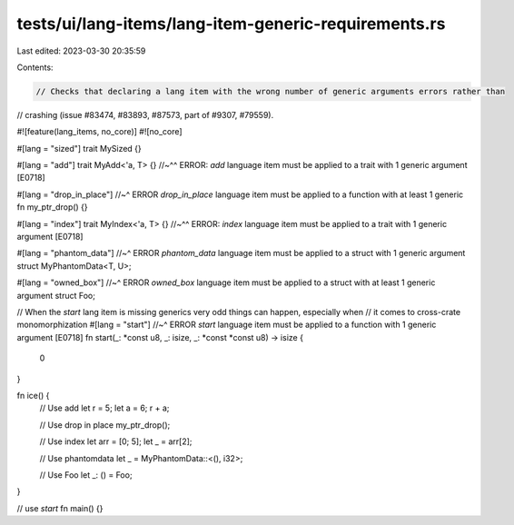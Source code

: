 tests/ui/lang-items/lang-item-generic-requirements.rs
=====================================================

Last edited: 2023-03-30 20:35:59

Contents:

.. code-block:: rs

    // Checks that declaring a lang item with the wrong number of generic arguments errors rather than
// crashing (issue #83474, #83893, #87573, part of #9307, #79559).

#![feature(lang_items, no_core)]
#![no_core]

#[lang = "sized"]
trait MySized {}

#[lang = "add"]
trait MyAdd<'a, T> {}
//~^^ ERROR: `add` language item must be applied to a trait with 1 generic argument [E0718]

#[lang = "drop_in_place"]
//~^ ERROR `drop_in_place` language item must be applied to a function with at least 1 generic
fn my_ptr_drop() {}

#[lang = "index"]
trait MyIndex<'a, T> {}
//~^^ ERROR: `index` language item must be applied to a trait with 1 generic argument [E0718]

#[lang = "phantom_data"]
//~^ ERROR `phantom_data` language item must be applied to a struct with 1 generic argument
struct MyPhantomData<T, U>;

#[lang = "owned_box"]
//~^ ERROR `owned_box` language item must be applied to a struct with at least 1 generic argument
struct Foo;

// When the `start` lang item is missing generics very odd things can happen, especially when
// it comes to cross-crate monomorphization
#[lang = "start"]
//~^ ERROR `start` language item must be applied to a function with 1 generic argument [E0718]
fn start(_: *const u8, _: isize, _: *const *const u8) -> isize {
    0
}

fn ice() {
    // Use add
    let r = 5;
    let a = 6;
    r + a;

    // Use drop in place
    my_ptr_drop();

    // Use index
    let arr = [0; 5];
    let _ = arr[2];

    // Use phantomdata
    let _ = MyPhantomData::<(), i32>;

    // Use Foo
    let _: () = Foo;
}

// use `start`
fn main() {}


